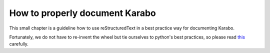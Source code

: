 *******************************
How to properly document Karabo
*******************************

This small chapter is a guideline how to use reStructuredText in a best practice way for documenting Karabo.

Fortunately, we do not have to re-invent the wheel but tie ourselves to python's best practices, so please read `this <https://docs.python.org/devguide/documenting.html#restructuredtext-primer>`_ carefully.

